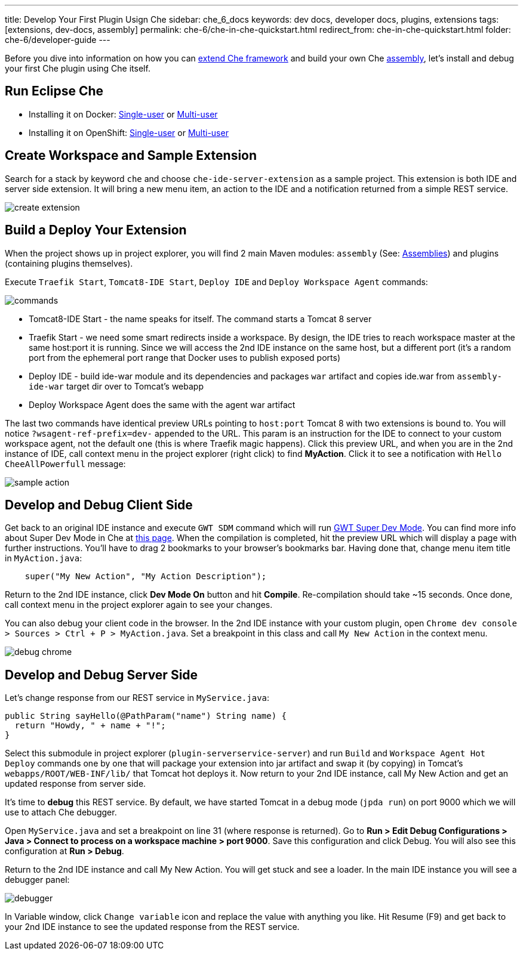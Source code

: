 ---
title: Develop Your First Plugin Usign Che
sidebar: che_6_docs
keywords: dev docs, developer docs, plugins, extensions
tags: [extensions, dev-docs, assembly]
permalink: che-6/che-in-che-quickstart.html
redirect_from: che-in-che-quickstart.html
folder: che-6/developer-guide
---

Before you dive into information on how you can link:framework-overview.html[extend Che framework] and build your own Che link:assemblies.html[assembly], let’s install and debug your first Che plugin using Che itself.

[id="run-eclipse-che"]
== Run Eclipse Che

* Installing it on Docker: link:docker-single-user.html[Single-user] or link:docker-multi-user.html[Multi-user]
* Installing it on OpenShift: link:openshift-single-user.html[Single-user] or link:openshift-multi-user.html[Multi-user]

[id="create-workspace-and-sample-extension"]
== Create Workspace and Sample Extension

Search for a stack by keyword `che` and choose `che-ide-server-extension` as a sample project. This extension is both IDE and server side extension. It will bring a new menu item, an action to the IDE and a notification returned from a simple REST service.

image::devel/create_extension.png[]

[id="build-a-deploy-your-extension"]
== Build a Deploy Your Extension

When the project shows up in project explorer, you will find 2 main Maven modules: `assembly` (See: link:assemblies.html[Assemblies]) and plugins (containing plugins themselves).

Execute `Traefik Start`, `Tomcat8-IDE Start`, `Deploy IDE` and `Deploy Workspace Agent` commands:

image::devel/commands.png[]

* Tomcat8-IDE Start - the name speaks for itself. The command starts a Tomcat 8 server
* Traefik Start - we need some smart redirects inside a workspace. By design, the IDE tries to reach workspace master at the same host:port it is running. Since we will access the 2nd IDE instance on the same host, but a different port (it’s a random port from the ephemeral port range that Docker uses to publish exposed ports)
* Deploy IDE - build ide-war module and its dependencies and packages `war` artifact and copies ide.war from `assembly-ide-war` target dir over to Tomcat’s webapp
* Deploy Workspace Agent does the same with the agent war artifact

The last two commands have identical preview URLs pointing to `host:port` Tomcat 8 with two extensions is bound to. You will notice `?wsagent-ref-prefix=dev-` appended to the URL. This param is an instruction for the IDE to connect to your custom workspace agent, not the default one (this is where Traefik magic happens). Click this preview URL, and when you are in the 2nd instance of IDE, call context menu in the project explorer (right click) to find *MyAction*. Click it to see a notification with `Hello CheeAllPowerfull` message:

image::devel/sample_action.png[]

[id="develop-and-debug-client-side"]
== Develop and Debug Client Side

Get back to an original IDE instance and execute `GWT SDM` command which will run http://www.gwtproject.org/articles/superdevmode.html[GWT Super Dev Mode]. You can find more info about Super Dev Mode in Che at link:ide-extensions-gwt.html#debugging-with-super-devmode[this page]. When the compilation is completed, hit the preview URL which will display a page with further instructions. You’ll have to drag 2 bookmarks to your browser’s bookmarks bar. Having done that, change menu item title in `MyAction.java`:

[source,java]
----
    super("My New Action", "My Action Description");
----

Return to the 2nd IDE instance, click *Dev Mode On* button and hit *Compile*. Re-compilation should take ~15 seconds. Once done, call context menu in the project explorer again to see your changes.

You can also debug your client code in the browser. In the 2nd IDE instance with your custom plugin, open `Chrome dev console > Sources > Ctrl + P > MyAction.java`. Set a breakpoint in this class and call `My New Action` in the context menu.

image::devel/debug_chrome.png[]

[id="develop-and-debug-server-side"]
== Develop and Debug Server Side

Let’s change response from our REST service in `MyService.java`:

[source,java]
----
public String sayHello(@PathParam("name") String name) {
  return "Howdy, " + name + "!";
}
----

Select this submodule in project explorer (`plugin-serverservice-server`) and run `Build` and `Workspace Agent Hot Deploy` commands one by one that will package your extension into jar artifact and swap it (by copying) in Tomcat’s `webapps/ROOT/WEB-INF/lib/` that Tomcat hot deploys it. Now return to your 2nd IDE instance, call My New Action and get an updated response from server side.

It’s time to *debug* this REST service. By default, we have started Tomcat in a debug mode (`jpda run`) on port 9000 which we will use to attach Che debugger.

Open `MyService.java` and set a breakpoint on line 31 (where response is returned). Go to *Run > Edit Debug Configurations > Java > Connect to process on a workspace machine > port 9000*. Save this configuration and click Debug. You will also see this configuration at *Run > Debug*.

Return to the 2nd IDE instance and call My New Action. You will get stuck and see a loader. In the main IDE instance you will see a debugger panel:

image::devel/debugger.png[]

In Variable window, click `Change variable` icon and replace the value with anything you like. Hit Resume (F9) and get back to your 2nd IDE instance to see the updated response from the REST service.

